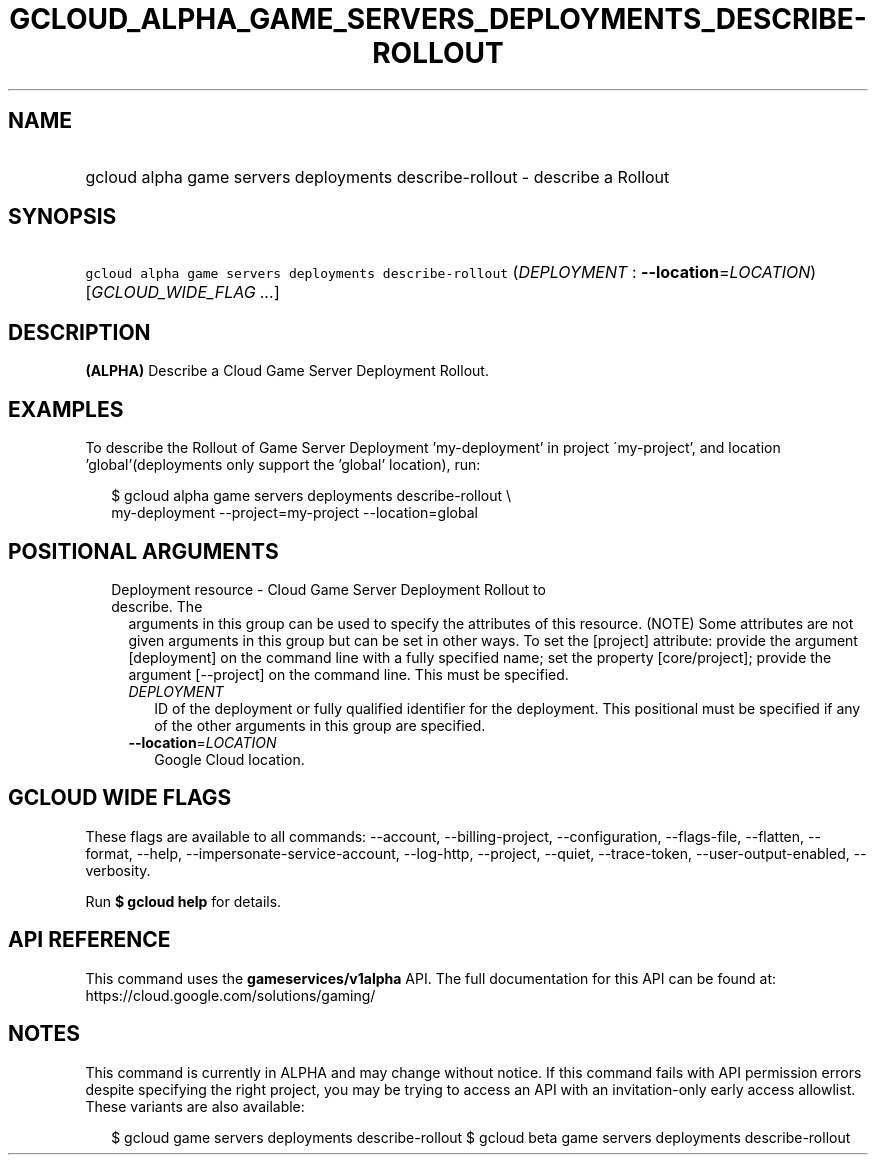 
.TH "GCLOUD_ALPHA_GAME_SERVERS_DEPLOYMENTS_DESCRIBE\-ROLLOUT" 1



.SH "NAME"
.HP
gcloud alpha game servers deployments describe\-rollout \- describe a Rollout



.SH "SYNOPSIS"
.HP
\f5gcloud alpha game servers deployments describe\-rollout\fR (\fIDEPLOYMENT\fR\ :\ \fB\-\-location\fR=\fILOCATION\fR) [\fIGCLOUD_WIDE_FLAG\ ...\fR]



.SH "DESCRIPTION"

\fB(ALPHA)\fR Describe a Cloud Game Server Deployment Rollout.


.SH "EXAMPLES"

To describe the Rollout of Game Server Deployment 'my\-deployment' in project
\'my\-project', and location 'global'(deployments only support the 'global'
location), run:

.RS 2m
$ gcloud alpha game servers deployments describe\-rollout \e
    my\-deployment \-\-project=my\-project \-\-location=global
.RE



.SH "POSITIONAL ARGUMENTS"

.RS 2m
.TP 2m

Deployment resource \- Cloud Game Server Deployment Rollout to describe. The
arguments in this group can be used to specify the attributes of this resource.
(NOTE) Some attributes are not given arguments in this group but can be set in
other ways. To set the [project] attribute: provide the argument [deployment] on
the command line with a fully specified name; set the property [core/project];
provide the argument [\-\-project] on the command line. This must be specified.

.RS 2m
.TP 2m
\fIDEPLOYMENT\fR
ID of the deployment or fully qualified identifier for the deployment. This
positional must be specified if any of the other arguments in this group are
specified.

.TP 2m
\fB\-\-location\fR=\fILOCATION\fR
Google Cloud location.


.RE
.RE
.sp

.SH "GCLOUD WIDE FLAGS"

These flags are available to all commands: \-\-account, \-\-billing\-project,
\-\-configuration, \-\-flags\-file, \-\-flatten, \-\-format, \-\-help,
\-\-impersonate\-service\-account, \-\-log\-http, \-\-project, \-\-quiet,
\-\-trace\-token, \-\-user\-output\-enabled, \-\-verbosity.

Run \fB$ gcloud help\fR for details.



.SH "API REFERENCE"

This command uses the \fBgameservices/v1alpha\fR API. The full documentation for
this API can be found at: https://cloud.google.com/solutions/gaming/



.SH "NOTES"

This command is currently in ALPHA and may change without notice. If this
command fails with API permission errors despite specifying the right project,
you may be trying to access an API with an invitation\-only early access
allowlist. These variants are also available:

.RS 2m
$ gcloud game servers deployments describe\-rollout
$ gcloud beta game servers deployments describe\-rollout
.RE

